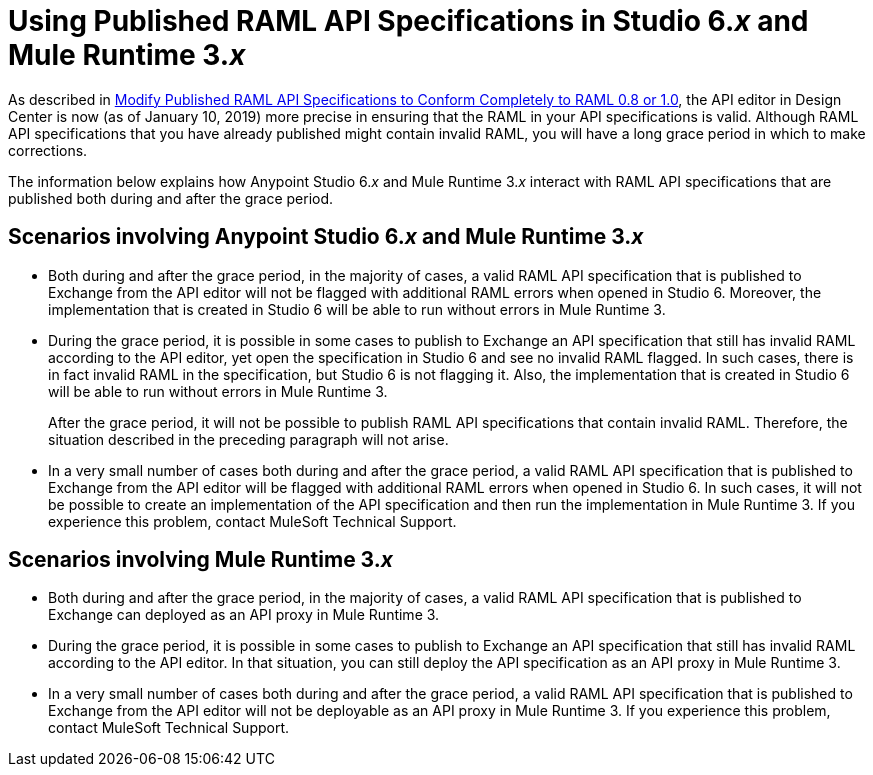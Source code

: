 = Using Published RAML API Specifications in Studio 6._x_ and Mule Runtime 3._x_

As described in xref::design-modify-raml-specs-conform.adoc[Modify Published RAML API Specifications to Conform Completely to RAML 0.8 or 1.0], the API editor in Design Center is now (as of January 10, 2019) more precise in ensuring that the RAML in your API specifications is valid. Although RAML API specifications that you have already published might contain invalid RAML, you will have a long grace period in which to make corrections.

The information below explains how Anypoint Studio 6._x_ and Mule Runtime 3._x_ interact with RAML API specifications that are published both during and after the grace period.

== Scenarios involving Anypoint Studio 6._x_ and Mule Runtime 3._x_

* Both during and after the grace period, in the majority of cases, a valid RAML API specification that is published to Exchange from the API editor will not be flagged with additional RAML errors when opened in Studio 6. Moreover, the implementation that is created in Studio 6 will be able to run without errors in Mule Runtime 3.
* During the grace period, it is possible in some cases to publish to Exchange an API specification that still has invalid RAML according to the API editor, yet open the specification in Studio 6 and see no invalid RAML flagged. In such cases, there is in fact invalid RAML in the specification, but Studio 6 is not flagging it. Also, the implementation that is created in Studio 6 will be able to run without errors in Mule Runtime 3.
+
After the grace period, it will not be possible to publish RAML API specifications that contain invalid RAML. Therefore, the situation described in the preceding paragraph will not arise.
* In a very small number of cases both during and after the grace period, a valid RAML API specification that is published to Exchange from the API editor will be flagged with additional RAML errors when opened in Studio 6. In such cases, it will not be possible to create an implementation of the API specification and then run the implementation in Mule Runtime 3. If you experience this problem, contact MuleSoft Technical Support.

== Scenarios involving Mule Runtime 3._x_

* Both during and after the grace period, in the majority of cases, a valid RAML API specification that is published to Exchange can deployed as an API proxy in Mule Runtime 3.
* During the grace period, it is possible in some cases to publish to Exchange an API specification that still has invalid RAML according to the API editor. In that situation, you can still deploy the API specification as an API proxy in Mule Runtime 3.
* In a very small number of cases both during and after the grace period, a valid RAML API specification that is published to Exchange from the API editor will not be deployable as an API proxy in Mule Runtime 3. If you experience this problem, contact MuleSoft Technical Support.
